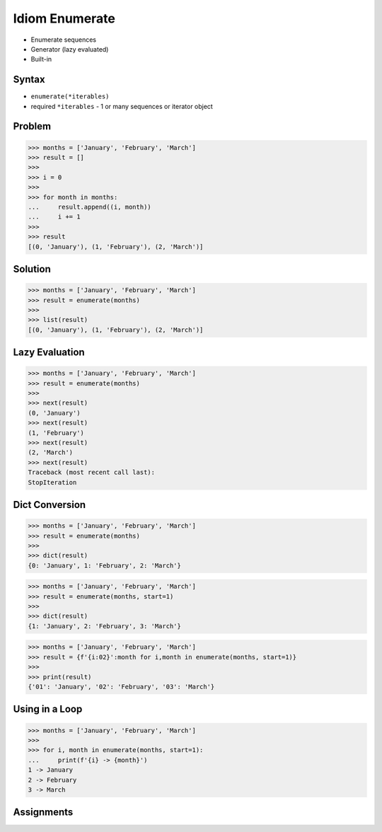 Idiom Enumerate
===============
* Enumerate sequences
* Generator (lazy evaluated)
* Built-in


Syntax
------
* ``enumerate(*iterables)``
* required ``*iterables`` - 1 or many sequences or iterator object


Problem
-------
>>> months = ['January', 'February', 'March']
>>> result = []
>>>
>>> i = 0
>>>
>>> for month in months:
...     result.append((i, month))
...     i += 1
>>>
>>> result
[(0, 'January'), (1, 'February'), (2, 'March')]


Solution
--------
>>> months = ['January', 'February', 'March']
>>> result = enumerate(months)
>>>
>>> list(result)
[(0, 'January'), (1, 'February'), (2, 'March')]


Lazy Evaluation
---------------
>>> months = ['January', 'February', 'March']
>>> result = enumerate(months)
>>>
>>> next(result)
(0, 'January')
>>> next(result)
(1, 'February')
>>> next(result)
(2, 'March')
>>> next(result)
Traceback (most recent call last):
StopIteration


Dict Conversion
---------------
>>> months = ['January', 'February', 'March']
>>> result = enumerate(months)
>>>
>>> dict(result)
{0: 'January', 1: 'February', 2: 'March'}

>>> months = ['January', 'February', 'March']
>>> result = enumerate(months, start=1)
>>>
>>> dict(result)
{1: 'January', 2: 'February', 3: 'March'}

>>> months = ['January', 'February', 'March']
>>> result = {f'{i:02}':month for i,month in enumerate(months, start=1)}
>>>
>>> print(result)
{'01': 'January', '02': 'February', '03': 'March'}


Using in a Loop
---------------
>>> months = ['January', 'February', 'March']
>>>
>>> for i, month in enumerate(months, start=1):
...     print(f'{i} -> {month}')
1 -> January
2 -> February
3 -> March


Assignments
-----------
.. todo:: Assignments
